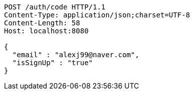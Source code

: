 [source,http,options="nowrap"]
----
POST /auth/code HTTP/1.1
Content-Type: application/json;charset=UTF-8
Content-Length: 58
Host: localhost:8080

{
  "email" : "alexj99@naver.com",
  "isSignUp" : "true"
}
----